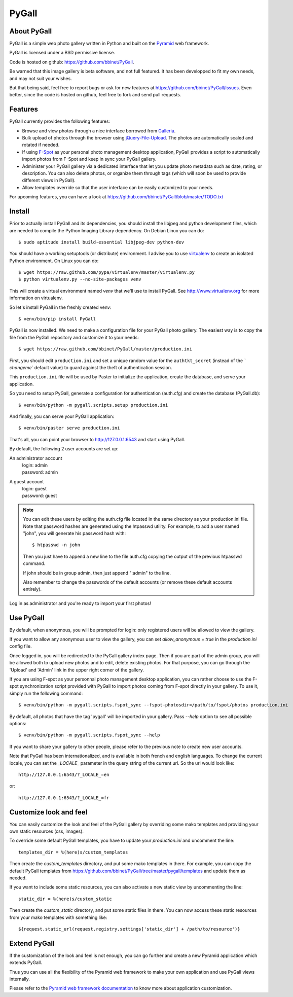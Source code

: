 PyGall
======

About PyGall
------------

PyGall is a simple web photo gallery written in Python and built on the
`Pyramid <http://docs.pylonsproject.org/docs/pyramid.html>`_ web framework.

PyGall is licensed under a BSD permissive license.

Code is hosted on github: https://github.com/bbinet/PyGall.

Be warned that this image gallery is beta software, and not full featured.
It has been developped to fit my own needs, and may not suit your wishes.

But that being said, feel free to report bugs or ask for new features at
https://github.com/bbinet/PyGall/issues.
Even better, since the code is hosted on github, feel free to fork and send
pull requests.

Features
--------

PyGall currently provides the following features:

* Browse and view photos through a nice interface borrowed from
  `Galleria <http://galleria.aino.se/>`_.

* Bulk upload of photos through the browser using `jQuery-File-Upload
  <https://github.com/blueimp/jQuery-File-Upload>`_. The photos are
  automatically scaled and rotated if needed.

* If using `F-Spot <http://f-spot.org/>`_ as your personal photo management
  desktop application, PyGall provides a script to automatically import photos
  from F-Spot and keep in sync your PyGall gallery.

* Administer your PyGall gallery via a dedicated interface that let you update
  photo metadata such as date, rating, or description. You can also delete
  photos, or organize them through tags (which will soon be used to provide
  different views in PyGall).

* Allow templates override so that the user interface can be easily customized
  to your needs.

For upcoming features, you can have a look at
https://github.com/bbinet/PyGall/blob/master/TODO.txt

Install
-------

Prior to actually install PyGall and its dependencies, you should install the
libjpeg and python development files, which are needed to compile the Python
Imaging Library dependency.
On Debian Linux you can do::

    $ sudo aptitude install build-essential libjpeg-dev python-dev

You should have a working setuptools (or distribute) environment. I advise
you to use `virtualenv <http://pypi.python.org/pypi/virtualenv>`_ to create
an isolated Python environment.
On Linux you can do::

    $ wget https://raw.github.com/pypa/virtualenv/master/virtualenv.py 
    $ python virtualenv.py --no-site-packages venv

This will create a virtual environment named `venv` that we'll use to install
PyGall. See http://www.virtualenv.org for more information on virtualenv.

So let's install PyGall in the freshly created venv::

    $ venv/bin/pip install PyGall

PyGall is now installed. We need to make a configuration file for your
PyGall photo gallery. The easiest way is to copy the file from the PyGall
repository and customize it to your needs::

    $ wget https://raw.github.com/bbinet/PyGall/master/production.ini

First, you should edit ``production.ini`` and set a unique random value for
the ``authtkt_secret`` (instead of the `̀ changeme`` default value) to guard
against the theft of authentication session.

This ``production.ini`` file will be used by Paster to initialize the
application, create the database, and serve your application.

So you need to setup PyGall, generate a configuration for
authentication (auth.cfg) and create the database (PyGall.db)::

    $ venv/bin/python -m pygall.scripts.setup production.ini

And finally, you can serve your PyGall application::

    $ venv/bin/paster serve production.ini

That's all, you can point your browser to http://127.0.0.1:6543 and start
using PyGall.

By default, the following 2 user accounts are set up:

An administrator account
  | login: admin
  | password: admin

A guest account
  | login: guest
  | password: guest

.. note::

    You can edit these users by editing the auth.cfg file located in the same
    directory as your production.ini file. Note that password hashes are
    generated using the htpasswd utility. For example, to add a user named
    "john", you will generate his password hash with::

        $ htpasswd -n john

    Then you just have to append a new line to the file auth.cfg copying the
    output of the previous htpasswd command.

    If john should be in group admin, then just append ":admin" to the line.

    Also remember to change the passwords of the default accounts (or remove
    these default accounts entirely).

Log in as administrator and you're ready to import your first photos!

Use PyGall
----------

By default, when anonymous, you will be prompted for login: only registered
users will be allowed to view the gallery.

If you want to allow any anonymous user to view the gallery, you can set
`allow_anonymous = true` in the `production.ini` config file.

Once logged in, you will be redirected to the PyGall gallery index page.
Then if you are part of the admin group, you will be allowed both to upload new
photos and to edit, delete existing photos. For that purpose, you can go
through the 'Upload' and 'Admin' link in the upper right corner of the gallery.

If you are using F-spot as your personnal photo management desktop application,
you can rather choose to use the F-spot synchronization script provided with
PyGall to import photos coming from F-spot directly in your gallery.
To use it, simply run the following command::

   $ venv/bin/python -m pygall.scripts.fspot_sync --fspot-photosdir=/path/to/fspot/photos production.ini

By default, all photos that have the tag 'pygall' will be imported in your
gallery. Pass `--help` option to see all possible options::

   $ venv/bin/python -m pygall.scripts.fspot_sync --help

If you want to share your gallery to other people, please refer to the
previous note to create new user accounts.

Note that PyGall has been internationalized, and is available in both french
and english languages. To change the current locale, you can set the `_LOCALE_`
parameter in the query string of the current url. So the url would look like::

    http://127.0.0.1:6543/?_LOCALE_=en

or::

    http://127.0.0.1:6543/?_LOCALE_=fr

Customize look and feel
-----------------------

You can easily customize the look and feel of the PyGall gallery by overriding
some mako templates and providing your own static resources (css, images).

To override some default PyGall templates, you have to update your
`production.ini` and uncomment the line::

    templates_dir = %(here)s/custom_templates

Then create the `custom_templates` directory, and put some mako templates in
there. For example, you can copy the default PyGall templates from
https://github.com/bbinet/PyGall/tree/master/pygall/templates and update them
as needed.

If you want to include some static resources, you can also activate a new
static view by uncommenting the line::

    static_dir = %(here)s/custom_static

Then create the `custom_static` directory, and put some static files in there.
You can now access these static resources from your mako templates with
something like::

    ${request.static_url(request.registry.settings['static_dir'] + /path/to/resource')}

Extend PyGall
-------------

If the customization of the look and feel is not enough, you can go further and
create a new Pyramid application which extends PyGall.

Thus you can use all the flexibility of the Pyramid web framework to make your
own application and use PyGall views internally.

Please refer to the `Pyramid web framework documentation
<https://docs.pylonsproject.org/docs/pyramid.html>`_ to know more about
application customization.

